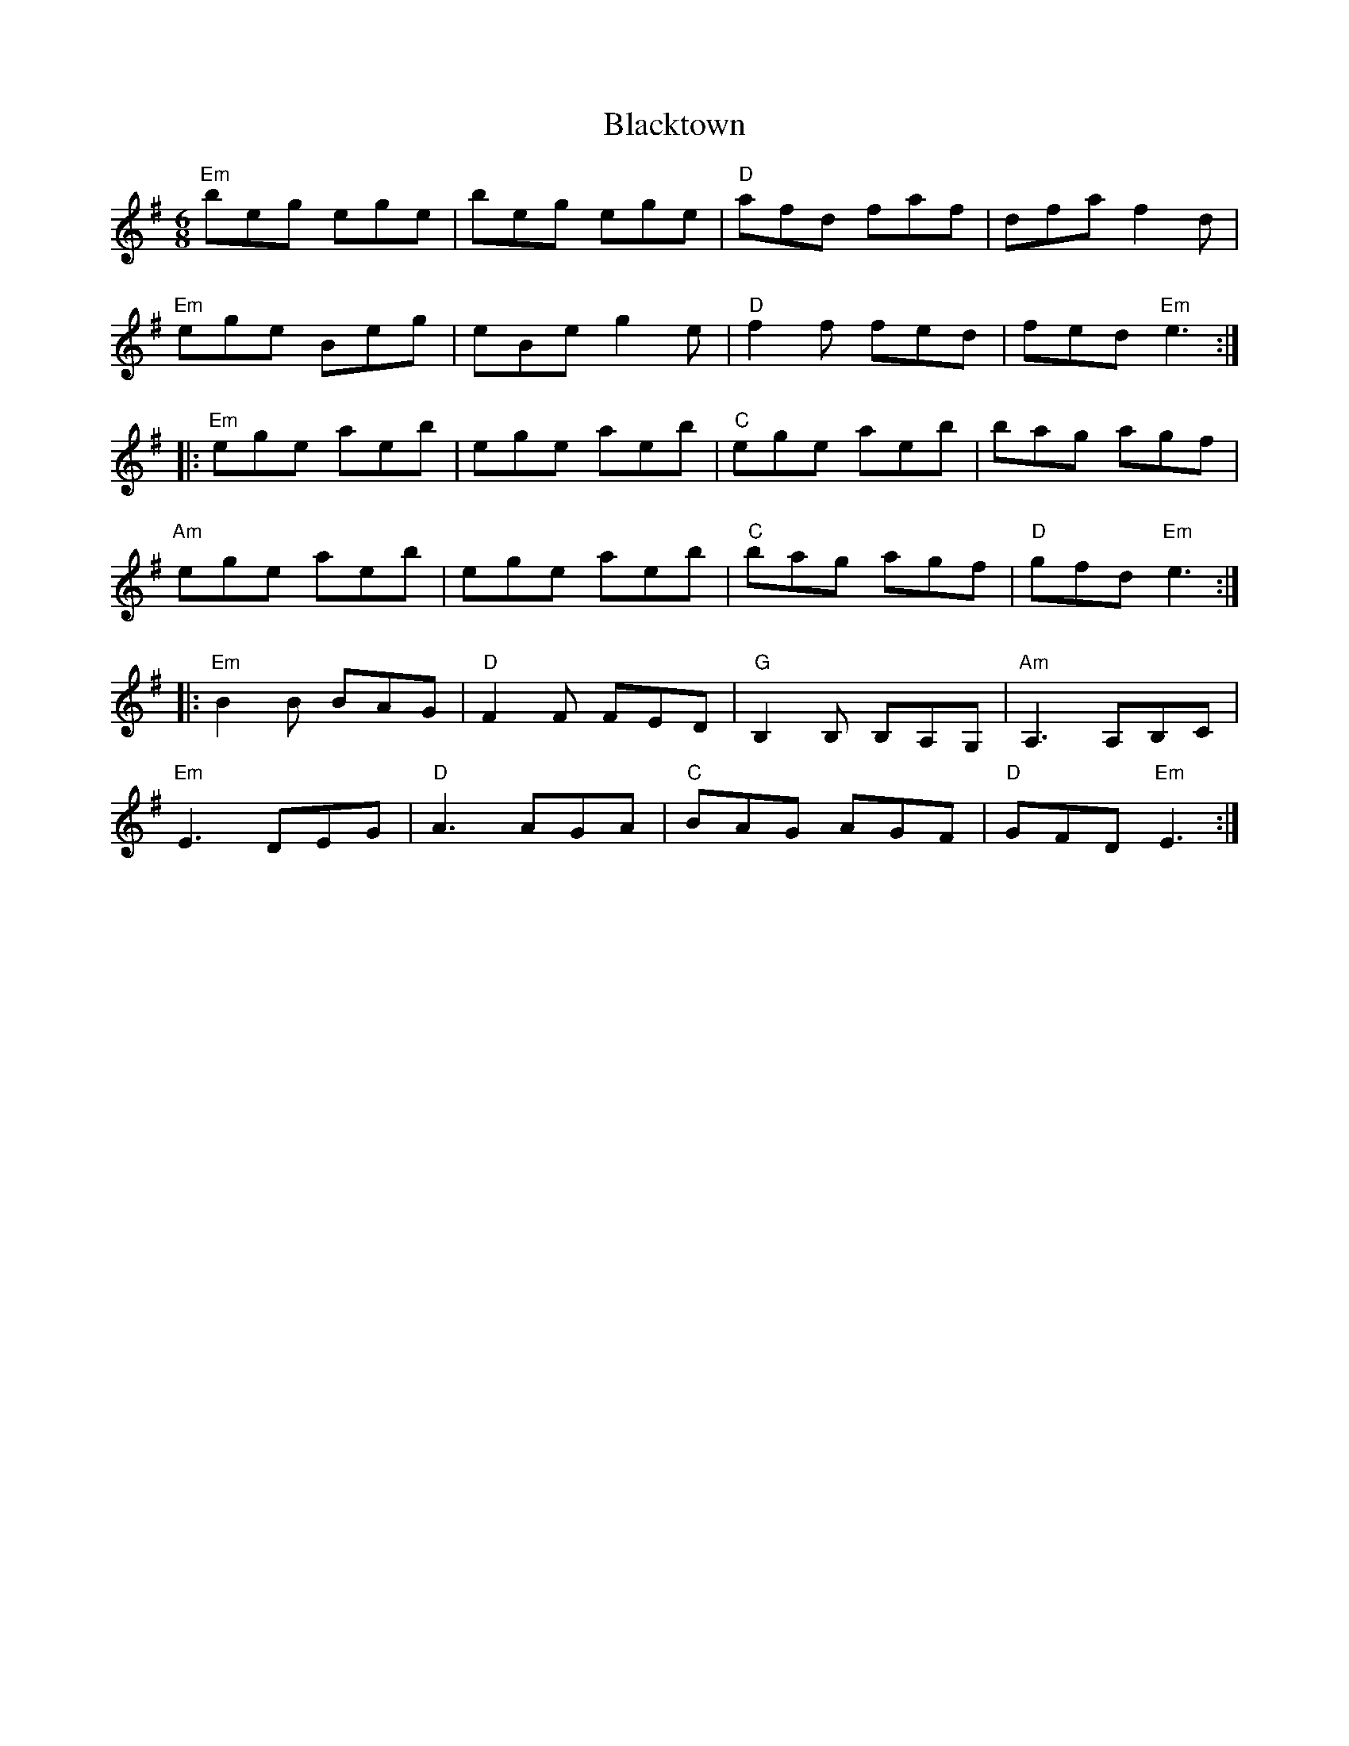 X: 4003
T: Blacktown
R: jig
M: 6/8
K: Eminor
"Em"beg ege|beg ege|"D"afd faf|dfaf2d|
"Em"ege Beg|eBe g2e|"D"f2f fed|fed "Em"e3:|
|:"Em"ege aeb|ege aeb|"C"ege aeb|bag agf|
"Am"ege aeb|ege aeb|"C"bag agf|"D"gfd "Em"e3:|
|:"Em"B2B BAG|"D"F2F FED|"G"B,2B, B,A,G,|"Am"A,3 A,B,C|
"Em"E3DEG|"D"A3 AGA|"C"BAG AGF|"D"GFD "Em"E3:|

